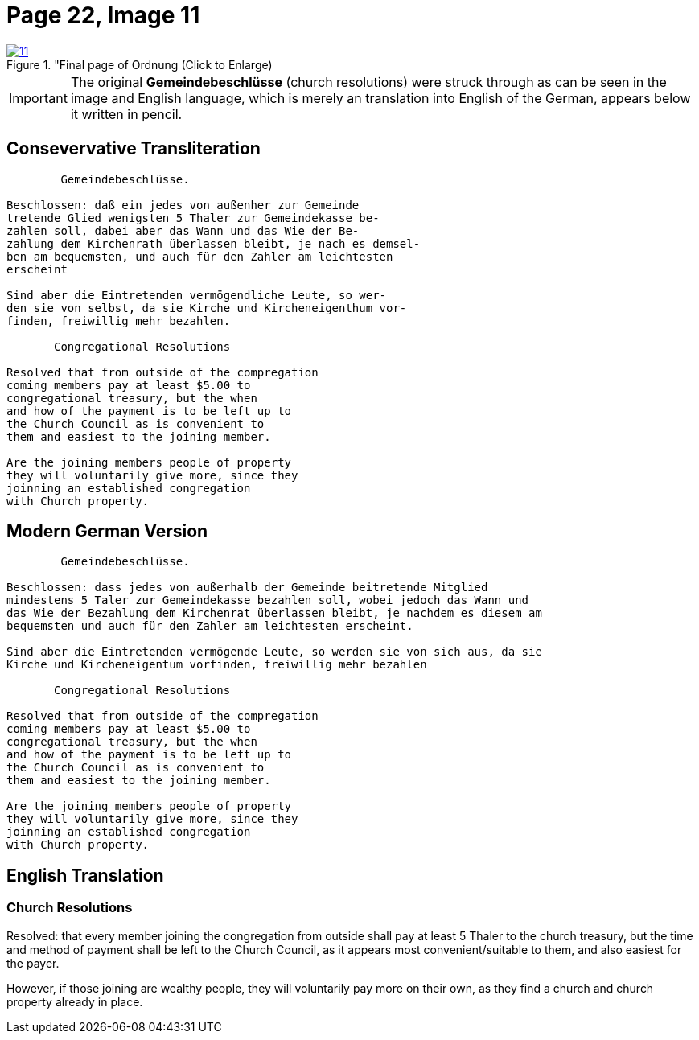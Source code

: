 = Page 22, Image 11
:page-role: doc-width
 
image::11.jpg[align="left",title="Final page of Ordnung (Click to Enlarge),link=self]

[IMPORTANT]
====
The original *Gemeindebeschlüsse* (church resolutions) were struck through as can be seen in the image
and English language, which is merely an translation into English of the German, appears below it
written in pencil.
====

== Consevervative Transliteration

[role="literal-narrower"]
....
        Gemeindebeschlüsse.

Beschlossen: daß ein jedes von außenher zur Gemeinde
tretende Glied wenigsten 5 Thaler zur Gemeindekasse be-
zahlen soll, dabei aber das Wann und das Wie der Be-
zahlung dem Kirchenrath überlassen bleibt, je nach es demsel-
ben am bequemsten, und auch für den Zahler am leichtesten
erscheint

Sind aber die Eintretenden vermögendliche Leute, so wer-
den sie von selbst, da sie Kirche und Kircheneigenthum vor-
finden, freiwillig mehr bezahlen.

       Congregational Resolutions

Resolved that from outside of the compregation
coming members pay at least $5.00 to
congregational treasury, but the when
and how of the payment is to be left up to
the Church Council as is convenient to
them and easiest to the joining member.

Are the joining members people of property
they will voluntarily give more, since they
joinning an established congregation
with Church property.
....

== Modern German Version

[role="literal-narrower"]
....
        Gemeindebeschlüsse.

Beschlossen: dass jedes von außerhalb der Gemeinde beitretende Mitglied
mindestens 5 Taler zur Gemeindekasse bezahlen soll, wobei jedoch das Wann und
das Wie der Bezahlung dem Kirchenrat überlassen bleibt, je nachdem es diesem am
bequemsten und auch für den Zahler am leichtesten erscheint.

Sind aber die Eintretenden vermögende Leute, so werden sie von sich aus, da sie
Kirche und Kircheneigentum vorfinden, freiwillig mehr bezahlen

       Congregational Resolutions

Resolved that from outside of the compregation
coming members pay at least $5.00 to
congregational treasury, but the when
and how of the payment is to be left up to
the Church Council as is convenient to
them and easiest to the joining member.

Are the joining members people of property
they will voluntarily give more, since they
joinning an established congregation
with Church property.
....

[role="section-narrower"]
== English Translation

=== Church Resolutions

Resolved: that every member joining the congregation from outside shall pay at
least 5 Thaler to the church treasury, but the time and method of payment shall
be left to the Church Council, as it appears most convenient/suitable to them,
and also easiest for the payer.

However, if those joining are wealthy people, they will voluntarily pay more on
their own, as they find a church and church property already in place.
